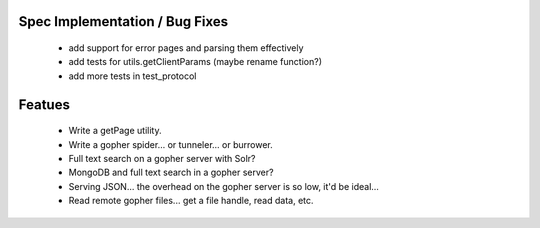 Spec Implementation / Bug Fixes
-------------------------------

 * add support for error pages and parsing them effectively

 * add tests for utils.getClientParams (maybe rename function?)

 * add more tests in test_protocol

Featues
-------

 * Write a getPage utility.

 * Write a gopher spider... or tunneler... or burrower.

 * Full text search on a gopher server with Solr?

 * MongoDB and full text search in a gopher server?

 * Serving JSON... the overhead on the gopher server is so low, it'd be ideal...

 * Read remote gopher files... get a file handle, read data, etc.
